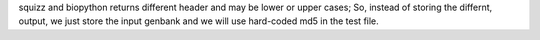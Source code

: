 squizz and biopython returns different header and may be lower or upper cases; 
So, instead of storing the differnt, output, we just store the input genbank and
we will use hard-coded md5 in the test file.

